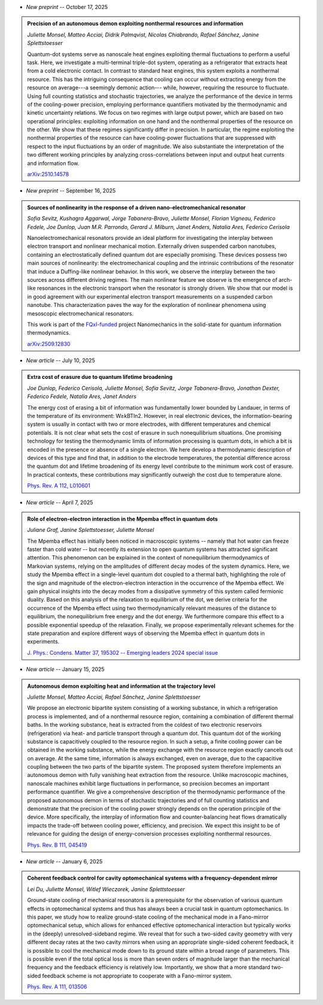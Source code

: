 .. ~ This file is generated by the script rst_from_bib.py during the compilation, any manual edit will be overriden.


- *New preprint* -- October 17, 2025

.. admonition::  Precision of an autonomous demon exploiting nonthermal resources and information
    :class: preprint

    *Juliette Monsel, Matteo Acciai, Didrik Palmqvist, Nicolas Chiabrando, Rafael Sánchez, Janine Splettstoesser*

    .. image:: assets/Monsel2025Oct.svg
        :align: right

    Quantum-dot systems serve as nanoscale heat engines exploiting thermal fluctuations to perform a useful task. Here, we investigate a multi-terminal triple-dot system, operating as a refrigerator that extracts heat from a cold electronic contact. In contrast to standard heat engines, this system exploits a nonthermal resource. This has the intriguing consequence that cooling can occur without extracting energy from the resource on average---a seemingly demonic action--- while, however, requiring the resource to fluctuate. Using full counting statistics and stochastic trajectories, we analyze the performance of the device in terms of the cooling-power precision, employing performance quantifiers motivated by the thermodynamic and kinetic uncertainty relations. We focus on two regimes with large output power, which are based on two operational principles: exploiting information on one hand and the nonthermal properties of the resource on the other. We show that these regimes significantly differ in precision. In particular, the regime exploiting the nonthermal properties of the resource can have cooling-power fluctuations that are suppressed with respect to the input fluctuations by an order of magnitude.  We also substantiate the interpretation of the two different working principles by analyzing cross-correlations between input and output heat currents and information flow.

    `arXiv:2510.14578 <https://arxiv.org/abs/2510.14578>`_
    

- *New preprint* -- September 16, 2025

.. admonition::  Sources of nonlinearity in the response of a driven nano-electromechanical resonator
    :class: preprint

    *Sofia Sevitz, Kushagra Aggarwal, Jorge Tabanera-Bravo, Juliette Monsel, Florian Vigneau, Federico Fedele, Joe Dunlop, Juan M.R. Parrondo, Gerard J. Milburn, Janet Anders, Natalia Ares, Federico Cerisola*

    .. image:: assets/Sevitz2025Sep.svg
        :align: right

    Nanoelectromechanical resonators provide an ideal platform for investigating the interplay between electron transport and nonlinear mechanical motion. Externally driven suspended carbon nanotubes, containing an electrostatically defined quantum dot are especially promising. These devices possess two main sources of nonlinearity: the electromechanical coupling and the intrinsic contributions of the resonator that induce a Duffing-like nonlinear behavior. In this work, we observe the interplay between the two sources across different driving regimes. The main nonlinear feature we observe is the emergence of arch-like resonances in the electronic transport when the resonator is strongly driven. We show that our model is in good agreement with our experimental electron transport measurements on a suspended carbon nanotube. This characterization paves the way for the exploration of nonlinear phenomena using mesoscopic electromechanical resonators.
    
    This work is part of the `FQxI-funded <https://fqxi.org/programs/zenith-grants/>`_ project Nanomechanics in the solid-state for quantum information thermodynamics.

    `arXiv:2509.12830 <https://arxiv.org/abs/2509.12830>`_
    

- *New article* -- July 10, 2025

.. admonition::  Extra cost of erasure due to quantum lifetime broadening
    :class: preprint

    *Joe Dunlop, Federico Cerisola, Juliette Monsel, Sofia Sevitz, Jorge Tabanera-Bravo, Jonathan Dexter, Federico Fedele, Natalia Ares, Janet Anders*

    .. image:: assets/Dunlop2024Oct.svg
        :align: right

    The energy cost of erasing a bit of information was fundamentally lower bounded by Landauer, in terms of the temperature of its environment: W≥kBTln2. However, in real electronic devices, the information-bearing system is usually in contact with two or more electrodes, with different temperatures and chemical potentials. It is not clear what sets the cost of erasure in such nonequilibrium situations. One promising technology for testing the thermodynamic limits of information processing is quantum dots, in which a bit is encoded in the presence or absence of a single electron. We here develop a thermodynamic description of devices of this type and find that, in addition to the electrode temperatures, the potential difference across the quantum dot and lifetime broadening of its energy level contribute to the minimum work cost of erasure. In practical contexts, these contributions may significantly outweigh the cost due to temperature alone.

    `Phys. Rev. A 112, L010601 <https://journals.aps.org/pra/abstract/10.1103/pc2t-ybtz>`_
    

- *New article* -- April 7, 2025

.. admonition::  Role of electron-electron interaction in the Mpemba effect in quantum dots
    :class: preprint

    *Juliane Graf, Janine Splettstoesser, Juliette Monsel*

    .. image:: assets/Graf2024Dec.svg
        :align: right

    The Mpemba effect has initially been noticed in macroscopic systems -- namely that hot water can freeze faster than cold water -- but recently its extension to open quantum systems has attracted significant attention. This phenomenon can be explained in the context of nonequilibrium thermodynamics of Markovian systems, relying on the amplitudes of different decay modes of the system dynamics. Here, we study the Mpemba effect in a single-level quantum dot coupled to a thermal bath, highlighting the role of the sign and magnitude of the electron-electron interaction in the occurrence of the Mpemba effect. We gain physical insights into the decay modes from a dissipative symmetry of this system called fermionic duality. Based on this analysis of the relaxation to equilibrium of the dot, we derive criteria for the occurrence of the Mpemba effect using two thermodynamically relevant measures of the distance to equilibrium, the nonequilibrium free energy and the dot energy. We furthermore compare this effect to a possible exponential speedup of the relaxation. Finally, we propose experimentally relevant schemes for the state preparation and explore different ways of observing the Mpemba effect in quantum dots in experiments.

    `J. Phys.: Condens. Matter 37, 195302 -- Emerging leaders 2024 special issue <https://doi.org/10.1088/1361-648x/adc3e3>`_
    

- *New article* -- January 15, 2025

.. admonition::  Autonomous demon exploiting heat and information at the trajectory level
    :class: preprint

    *Juliette Monsel, Matteo Acciai, Rafael Sánchez, Janine Splettstoesser*

    .. image:: assets/Monsel2024Sep.svg
        :align: right

    We propose an electronic bipartite system consisting of a working substance, in which a refrigeration process is implemented, and of a nonthermal resource region, containing a combination of different thermal baths. In the working substance, heat is extracted from the coldest of two electronic reservoirs (refrigeration) via heat- and particle transport through a quantum dot. This quantum dot of the working substance is capacitively coupled to the resource region. In such a setup, a finite cooling power can be obtained in the working substance, while the energy exchange with the resource region exactly cancels out on average. At the same time, information is always exchanged, even on average, due to the capacitive coupling between the two parts of the bipartite system. The proposed system therefore implements an autonomous demon with fully vanishing heat extraction from the resource. Unlike macroscopic machines, nanoscale machines exhibit large fluctuations in performance, so precision becomes an important performance quantifier. We give a comprehensive description of the thermodynamic performance of the proposed autonomous demon in terms of stochastic trajectories and of full counting statistics and demonstrate that the precision of the cooling power strongly depends on the operation principle of the device. More specifically, the interplay of information flow and counter-balancing heat flows dramatically impacts the trade-off between cooling power, efficiency, and precision. We expect this insight to be of relevance for guiding the design of energy-conversion processes exploiting nonthermal resources.

    `Phys. Rev. B 111, 045419 <https://link.aps.org/doi/10.1103/PhysRevB.111.045419>`_
    

- *New article* -- January 6, 2025

.. admonition::  Coherent feedback control for cavity optomechanical systems with a frequency-dependent mirror
    :class: preprint

    *Lei Du, Juliette Monsel, Witlef Wieczorek, Janine Splettstoesser*

    .. image:: assets/Du2024May.svg
        :align: right

    Ground-state cooling of mechanical resonators is a prerequisite for the observation of various quantum effects in optomechanical systems and thus has always been a crucial task in quantum optomechanics. In this paper, we study how to realize ground-state cooling of the mechanical mode in a Fano-mirror optomechanical setup, which allows for enhanced effective optomechanical interaction but typically works in the (deeply) unresolved-sideband regime. We reveal that for such a two-sided cavity geometry with very different decay rates at the two cavity mirrors when using an appropriate single-sided coherent feedback, it is possible to cool the mechanical mode down to its ground state within a broad range of parameters. This is possible even if the total optical loss is more than seven orders of magnitude larger than the mechanical frequency and the feedback efficiency is relatively low. Importantly, we show that a more standard two-sided feedback scheme is not appropriate to cooperate with a Fano-mirror system.

    `Phys. Rev. A 111, 013506 <https://doi.org/10.1103/PhysRevA.111.013506>`_
    